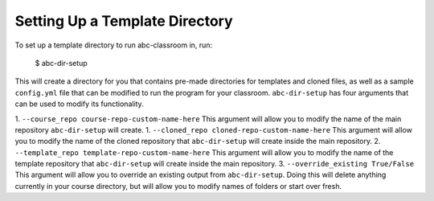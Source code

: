 Setting Up a Template Directory
-------------------------------

To set up a template directory to run abc-classroom in, run:

    $ abc-dir-setup

This will create a directory for you that contains pre-made directories for templates and cloned files, as well as
a sample ``config.yml`` file that can be modified to run the program for your classroom. ``abc-dir-setup`` has
four arguments that can be used to modify its functionality.

1. ``--course_repo course-repo-custom-name-here`` This argument will allow you to modify the name of the main
repository ``abc-dir-setup`` will create.
1. ``--cloned_repo cloned-repo-custom-name-here`` This argument will allow you to modify the name of the cloned
repository that ``abc-dir-setup`` will create inside the main repository.
2. ``--template_repo template-repo-custom-name-here`` This argument will allow you to modify the name of the template
repository that ``abc-dir-setup`` will create inside the main repository.
3. ``--override_existing True/False`` This argument will allow you to override an existing output from
``abc-dir-setup``. Doing this will delete anything currently in your course directory, but will allow you to modify
names of folders or start over fresh.

